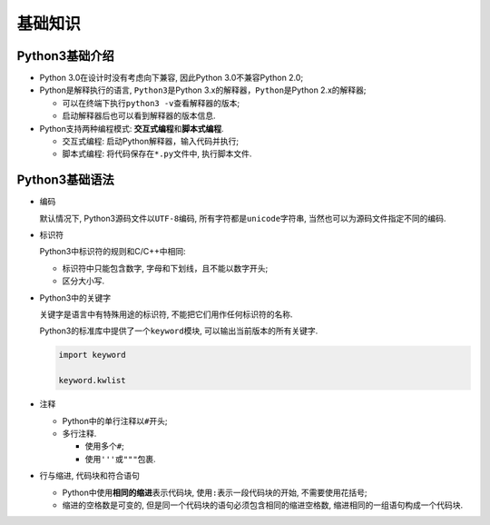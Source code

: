 基础知识
========


Python3基础介绍
---------------

-   Python 3.0在设计时没有考虑向下兼容, 因此Python 3.0不兼容Python 2.0;

-   Python是解释执行的语言, \ ``Python3``\ 是Python 3.x的解释器，\ ``Python``\ 是Python 2.x的解释器;

    -   可以在终端下执行\ ``python3 -v``\ 查看解释器的版本;

    -   启动解释器后也可以看到解释器的版本信息.

-   Python支持两种编程模式: **交互式编程**\ 和\ **脚本式编程**\ .

    -   交互式编程: 启动Python解释器，输入代码并执行;

    -   脚本式编程: 将代码保存在\ ``*.py``\ 文件中, 执行脚本文件.


Python3基础语法
---------------

-   编码

    默认情况下, Python3源码文件以\ ``UTF-8``\ 编码, 所有字符都是\ ``unicode``\ 字符串, 当然也可以为源码文件指定不同的编码.

-   标识符

    Python3中标识符的规则和C/C++中相同:

    -   标识符中只能包含数字, 字母和下划线，且不能以数字开头;

    -   区分大小写.

-   Python3中的关键字

    关键字是语言中有特殊用途的标识符, 不能把它们用作任何标识符的名称.

    Python3的标准库中提供了一个\ ``keyword``\ 模块, 可以输出当前版本的所有关键字.

    .. code-block:: python

        import keyword

        keyword.kwlist

-   注释

    -   Python中的单行注释以\ ``#``\ 开头;

    -   多行注释.

        -   使用多个\ ``#``;

        -   使用\ ``'''``\ 或\ ``"""``\ 包裹.

-   行与缩进, 代码块和符合语句

    -   Python中使用\ **相同的缩进**\ 表示代码块, 使用\ ``:``\ 表示一段代码块的开始, 不需要使用花括号;

    -   缩进的空格数是可变的, 但是同一个代码块的语句必须包含相同的缩进空格数, 缩进相同的一组语句构成一个代码块.

